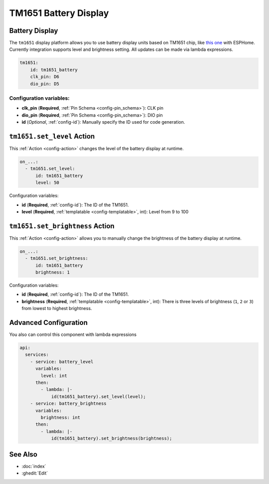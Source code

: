 TM1651 Battery Display
======================

.. seo::
    :description: Instructions for setting up TM1651 Battery Display.
    :image: tm1651_battery_display.jpg

.. _tm1651:

Battery Display
---------------

The ``tm1651`` display platform allows you to use battery display units based on TM1651 chip, like
`this one <https://aliexpress.com/item/32811491559.html>`__
with ESPHome. Currently integration supports level and brightness setting. All updates can be made via lambda expressions.

.. figure:: images/tm1651-battery-display.jpg
    :align: center
    :width: 70.0%

.. code-block:: yaml

    tm1651:
        id: tm1651_battery
        clk_pin: D6
        dio_pin: D5

Configuration variables:
************************

- **clk_pin** (**Required**, :ref:`Pin Schema <config-pin_schema>`): CLK pin
- **dio_pin** (**Required**, :ref:`Pin Schema <config-pin_schema>`): DIO pin
- **id** (*Optional*, :ref:`config-id`): Manually specify the ID used for code generation.

.. _tm1651-set_level_action:

``tm1651.set_level`` Action
---------------------------

This :ref:`Action <config-action>` changes the level of the battery display at runtime.

.. code-block:: yaml

    on_...:
      - tm1651.set_level:
          id: tm1651_battery
          level: 50

Configuration variables:

- **id** (**Required**, :ref:`config-id`): The ID of the TM1651.
- **level** (**Required**, :ref:`templatable <config-templatable>`, int): Level from 9 to 100

.. _tm1651-set_brightness_action:

``tm1651.set_brightness`` Action
--------------------------------

This :ref:`Action <config-action>` allows you to manually change the brightness of the battery display at runtime.

.. code-block:: yaml

    on_...:
      - tm1651.set_brightness:
          id: tm1651_battery
          brightness: 1

Configuration variables:

- **id** (**Required**, :ref:`config-id`): The ID of the TM1651.
- **brightness** (**Required**, :ref:`templatable <config-templatable>`, int): There is three levels of brightness
  (``1``, ``2`` or ``3``) from lowest to highest brightness.

Advanced Configuration
----------------------

You also can control this component with lambda expressions

.. code-block:: yaml

    api:
      services:
        - service: battery_level
          variables:
            level: int
          then:
            - lambda: |-
                id(tm1651_battery).set_level(level);
        - service: battery_brightness
          variables:
            brightness: int
          then:
            - lambda: |-
                id(tm1651_battery).set_brightness(brightness);

See Also
--------

- :doc:`index`
- :ghedit:`Edit`
